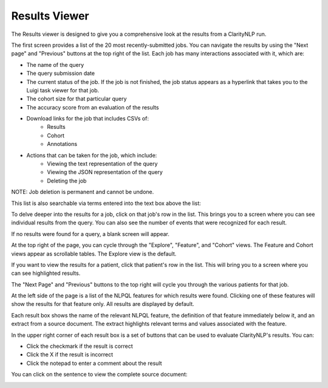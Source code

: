 .. _ui_results_viewer:

Results Viewer
==============

The Results viewer is designed to give you a comprehensive look at the results from a ClarityNLP run.

The first screen provides a list of the 20 most recently-submitted jobs.
You can navigate the results by using the "Next page" and "Previous" buttons at the top right of the list.
Each job has many interactions associated with it, which are:

- The name of the query
- The query submission date
- The current status of the job.
  If the job is not finished, the job status appears as a hyperlink that takes
  you to the Luigi task viewer for that job.
- The cohort size for that particular query
- The accuracy score from an evaluation of the results
- Download links for the job that includes CSVs of:
    - Results
    - Cohort
    - Annotations
- Actions that can be taken for the job, which include:
    - Viewing the text representation of the query
    - Viewing the JSON representation of the query
    - Deleting the job

NOTE: Job deletion is permanent and cannot be undone.

.. image:: ./images/claritynlp_viewer_1.png
.. image:: ./images/claritynlp_viewer_5.png
.. image:: ./images/claritynlp_viewer_4.png
.. image:: ./images/claritynlp_viewer_12.png

This list is also searchable via terms entered into the text box above the list:

.. image:: ./images/claritynlp_viewer_13.png

To delve deeper into the results for a job, click on that job's row in the list.
This brings you to a screen where you can see individual results from the query.
You can also see the number of events that were recognized for each result.

.. image:: ./images/claritynlp_viewer_2.png

If no results were found for a query, a blank screen will appear.

.. image:: ./images/claritynlp_viewer_8.png

At the top right of the page, you can cycle through the "Explore", "Feature", and "Cohort" views.
The Feature and Cohort views appear as scrollable tables. The Explore view is the default.

.. image:: ./images/claritynlp_viewer_3.png
.. image:: ./images/claritynlp_viewer_11.png

If you want to view the results for a patient, click that patient's row in the list.
This will bring you to a screen where you can see highlighted results.

.. image:: ./images/claritynlp_viewer_10.png

The "Next Page" and "Previous" buttons to the top right will cycle you through the various patients for that job. 

At the left side of the page is a list of the NLPQL features for which results were found.
Clicking one of these features will show the results for that feature only.
All results are displayed by default.

.. image:: ./images/claritynlp_viewer_9.png

Each result box shows the name of the relevant NLPQL feature, the definition
of that feature immediately below it, and an extract from a source document.
The extract highlights relevant terms and values associated with the feature.
           
In the upper right corner of each result box is a set of buttons that can be
used to evaluate ClarityNLP's results. You can:

- Click the checkmark if the result is correct
- Click the X if the result is incorrect
- Click the notepad to enter a comment about the result

.. image:: ./images/claritynlp_viewer_6.png

You can click on the sentence to view the complete source document:

.. image:: ./images/claritynlp_viewer_7.png
